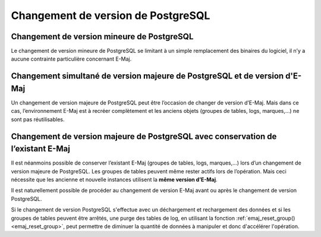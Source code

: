Changement de version de PostgreSQL
===================================

Changement de version mineure de PostgreSQL
-------------------------------------------

Le changement de version mineure de PostgreSQL se limitant à un simple remplacement des binaires du logiciel, il n’y a aucune contrainte particulière concernant E-Maj.

Changement simultané de version majeure de PostgreSQL et de version d'E-Maj
---------------------------------------------------------------------------

Un changement de version majeure de PostgreSQL peut être l’occasion de changer de version d’E-Maj. Mais dans ce cas, l’environnement E-Maj est à recréer complètement et les anciens objets (groupes de tables, logs, marques,…) ne sont pas réutilisables.

Changement de version majeure de PostgreSQL avec conservation de l’existant E-Maj
---------------------------------------------------------------------------------

Il est néanmoins possible de conserver l’existant E-Maj (groupes de tables, logs, marques,…) lors d’un changement de version majeure de PostgreSQL. Les groupes de tables peuvent même rester actifs lors de l’opération. Mais ceci nécessite que les ancienne et nouvelle instances utilisent la **même version d’E-Maj**.

Il est naturellement possible de procéder au changement de version E-Maj avant ou après le changement de version PostgreSQL.

Si le changement de version PostgreSQL s'effectue avec un déchargement et rechargement des données et si les groupes de tables peuvent être arrêtés, une purge des tables de log, en utilisant la fonction :ref:`emaj_reset_group()<emaj_reset_group>`, peut permettre de diminuer la quantité de données à manipuler et donc d'accélérer l'opération.
